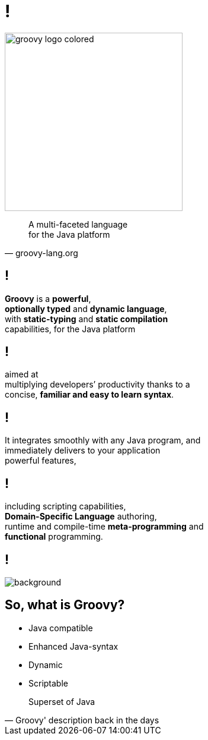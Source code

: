 = !

image::groovy-logo-colored.svg[height=300]

"A multi-faceted language +
for the Java platform"
-- groovy-lang.org

== !

*Groovy* is a *powerful*, +
*optionally typed* and *dynamic language*, +
with *static-typing* and *static compilation* +
capabilities, for the Java platform

== !

aimed at +
multiplying developers’ productivity thanks to a +
concise, *familiar and easy to learn syntax*.

== !

It integrates smoothly with any Java program, and +
immediately delivers to your application +
powerful features,

== !

including scripting capabilities, +
*Domain-Specific Language* authoring, +
runtime and compile-time *meta-programming* and +
*functional* programming.

== !

image::huh.gif[background, size=cover]

== So, what is Groovy?

- Java compatible
- Enhanced Java-syntax
- Dynamic
- Scriptable

"Superset of Java"
-- Groovy' description back in the days
